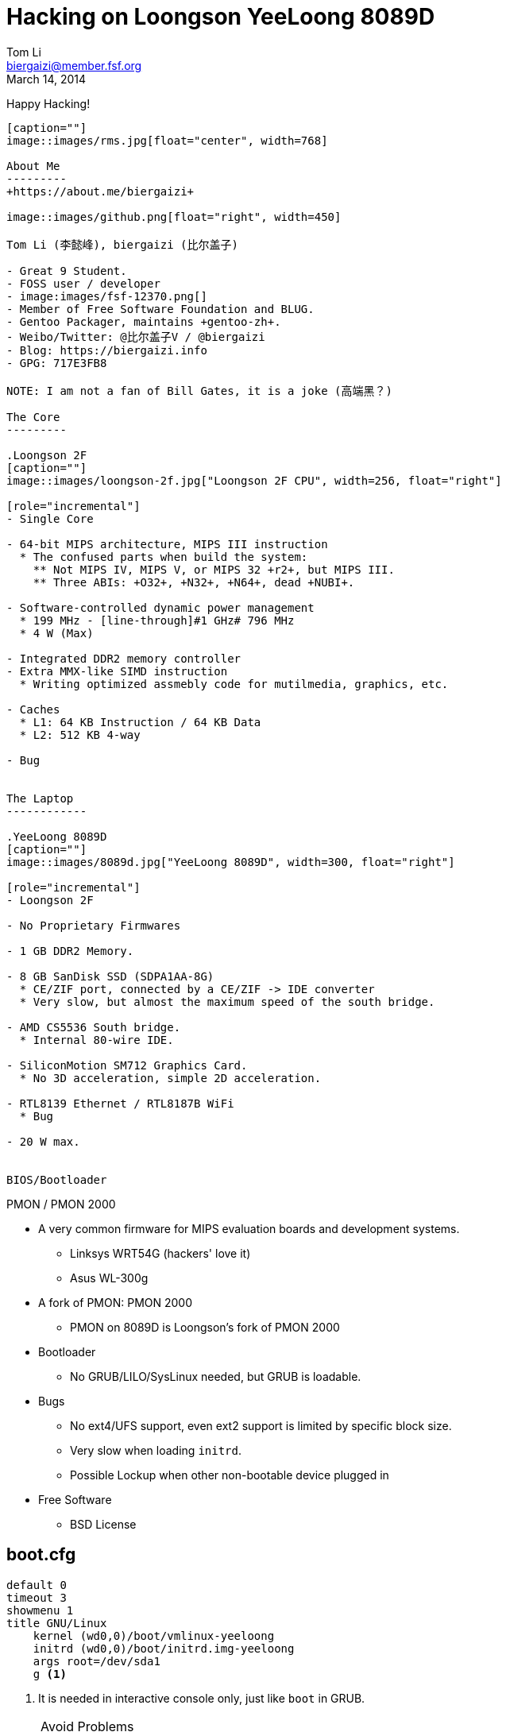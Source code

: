 Hacking on Loongson YeeLoong 8089D
===================================
:author:    Tom Li
:email:     biergaizi@member.fsf.org
:revdate:   March 14, 2014
:revision:  0.01
:copyright: Tom Li, all right reserved.
:backend:   slidy
:max-width: 45em
:data-uri:
:icons:


Happy Hacking!
----------------

[caption=""]
image::images/rms.jpg[float="center", width=768]

About Me
---------
+https://about.me/biergaizi+

image::images/github.png[float="right", width=450]

Tom Li (李懿峰), biergaizi (比尔盖子)

- Great 9 Student.
- FOSS user / developer
- image:images/fsf-12370.png[]
- Member of Free Software Foundation and BLUG.
- Gentoo Packager, maintains +gentoo-zh+.
- Weibo/Twitter: @比尔盖子V / @biergaizi
- Blog: https://biergaizi.info
- GPG: 717E3FB8

NOTE: I am not a fan of Bill Gates, it is a joke (高端黑？)

The Core
---------

.Loongson 2F
[caption=""]
image::images/loongson-2f.jpg["Loongson 2F CPU", width=256, float="right"]

[role="incremental"]
- Single Core

- 64-bit MIPS architecture, MIPS III instruction
  * The confused parts when build the system:
    ** Not MIPS IV, MIPS V, or MIPS 32 +r2+, but MIPS III.
    ** Three ABIs: +O32+, +N32+, +N64+, dead +NUBI+.

- Software-controlled dynamic power management
  * 199 MHz - [line-through]#1 GHz# 796 MHz
  * 4 W (Max)

- Integrated DDR2 memory controller
- Extra MMX-like SIMD instruction
  * Writing optimized assmebly code for mutilmedia, graphics, etc.

- Caches
  * L1: 64 KB Instruction / 64 KB Data
  * L2: 512 KB 4-way

- Bug


The Laptop
------------

.YeeLoong 8089D
[caption=""]
image::images/8089d.jpg["YeeLoong 8089D", width=300, float="right"]

[role="incremental"]
- Loongson 2F

- No Proprietary Firmwares

- 1 GB DDR2 Memory.

- 8 GB SanDisk SSD (SDPA1AA-8G)
  * CE/ZIF port, connected by a CE/ZIF -> IDE converter
  * Very slow, but almost the maximum speed of the south bridge.

- AMD CS5536 South bridge.
  * Internal 80-wire IDE.

- SiliconMotion SM712 Graphics Card.
  * No 3D acceleration, simple 2D acceleration.

- RTL8139 Ethernet / RTL8187B WiFi
  * Bug

- 20 W max.


BIOS/Bootloader
----------------

PMON / PMON 2000

[role="incremental"]

- A very common firmware for MIPS evaluation boards and development systems.
  * Linksys WRT54G (hackers' love it)
  * Asus WL-300g

- A fork of PMON: PMON 2000
  * PMON on 8089D is Loongson's fork of PMON 2000

- Bootloader
  * No GRUB/LILO/SysLinux needed, but GRUB is loadable.

- Bugs
[role="incremental"]
  * No ext4/UFS support, even ext2 support is limited by specific block size.
  * Very slow when loading +initrd+.
  * Possible Lockup when other non-bootable device plugged in

- Free Software
  * BSD License


boot.cfg
---------

--------------
default 0
timeout 3
showmenu 1
title GNU/Linux
    kernel (wd0,0)/boot/vmlinux-yeeloong
    initrd (wd0,0)/boot/initrd.img-yeeloong
    args root=/dev/sda1
    g <1>
--------------

<1> It is needed in interactive console only, just like +boot+ in GRUB.

[NOTE]
.Avoid Problems
================================
* Use a 100 MiB ext2 partition.
* Don't use +initrd+.
* Unplugin all USB device before boot.
================================

Linux
------

Installing them is not difficult :)

- Debian
- gNewsence
- Parabola
- Gentoo
  * Install from stage3, don't use any of stage4.
- FreeBSD
- NetBSD

NOTE: +stage3-mipsel3+ is the correct Gentoo stage3 for Loongson 2F.


#1: Fixup GCC
-------------

.#58158
--------------
error: unrecognizable insn:
 DEFINE_SQUARE (int16, 32767.0);
 ^
(insn 106 105 107 8 (set (reg:SI 284)
        (if_then_else:SI (ne:CC (reg:CC 67 $fcc0)
                (const_int 0 [0]))
            (reg:SI 249 [ iftmp.184 ])
            (reg:SI 251 [ iftmp.184 ]))) -1
     (nil))
internal compiler error: in extract_insn
----------------

WARNING: Don't use GCC 4.8 without the patch.

What's wrong?
--------------

[quote, Andrew Pinski, Bugzilla]
____
This is a loongson2f specific bug in the back-end.  It works correctly for -march=octeon/-march=mips32/-march=mips64 .

The backend says we have conditional moves on the floating point CC modes and expands it that way but really the target says we don't and it causes the ICE.

Since it is only loongson2f only bug I am not going to fix it.  I will let the loongson maintainer fix it since I don't know what loongson2f really has when it comes to conditional moves.

Confirmed.
____

Apply the patch and rebuild gcc.


#2: Workaround the CPU Bug
--------------------------

+binutils+ has two workarounds.

* `-mfix-loongson2f-jump`
* `-mfix-loongson2f-nop`

Both of them are needed for the kernel. But for Linux, just enable +CONFIG_CPU_LOONGSON2F_WORKAROUNDS+. Enable [2] for userspace program.

NOTE: Always pass `-Wa,-mfix-loongson2f-nop` to +gcc+. You had better add it to you +CFLAGS+.


#3: Fixup +rtl8187+
-------------------

.Kernel Panic after Connecting an Access Point
image:images/rtl8187-kernel-panic.jpg["Kernel Panic", width=512]

+rtl8187+ is broken on MIPS since Linux 3.8.

+git bisect+
-------------

[quote, Stanislaw Gruszka, https://bugzilla.kernel.org/show_bug.cgi?id=54391]
________
There are only 3 changes on rtl8187 between 3.7 and 3.8 version.

-----------
[stasiu@localhost linux]$ git log --pretty=oneline v3.7..v3.8
-- drivers/net/wireless/rtl818x/
fd549f1 rtl8187: remove __dev* attributes
fb4e899 rtl8187: remove __dev* attributes
f4bda33 support RX_FLAG_MACTIME_END
-----------

None of them can be responsible for this bug. This seems to be problem in other subsystem like USB or network. The only way to move this bug forward is probably bisection.
_______

----------------
➜  linux git:(51d943f) ✗ git bisect good
a16dad7763420a3b46cff1e703a9070827796cfc is the first bad commit
commit a16dad7763420a3b46cff1e703a9070827796cfc
Author: Ralf Baechle <ralf@linux-mips.org>
Date:   Sat Jun 9 20:48:47 2012 +0100

    MIPS: Fix potencial corruption
----------------

rtl8187: fix regression on MIPS without coherent DMA

----------------
    Reported-by: Petr Pisar <petr.pisar@atlas.cz>
    Bisected-by: Tom Li <biergaizi2009@gmail.com>
    Reported-and-tested-by: Tom Li <biergaizi2009@gmail.com>
    Signed-off-by: Stanislaw Gruszka <stf_xl@wp.pl>
    Acked-by: Larry Finger <Larry.Finger@lwfinger.next>
    Acked-by: Hin-Tak Leung <htl10@users.sourceforge.net>
    Signed-off-by: John W. Linville <linville@tuxdriver.com>
    Signed-off-by: Greg Kroah-Hartman <gregkh@linuxfoundation.org>
---------------


#4: +loongson-sources+
----------------------

A kernel with many patches for yeeloong 8089D users.

+http://github.com/biergaizi/loongson-sources+

[role="incremental"]
- Disabled many useless kernel features
- Genpatches
- BFQ
- UKSM
- CJKtty
- exfat-nofuse
- BFS
- YeeLoong 8089D Power Management
- Hotfixes
- Compiled by GCC 4.8.1


More RAM
--------

.a single DDR2 SODIMM slot populated with a 1GB 667mhz A-Data module.
image:images/adata-ram.jpg["Adata RAM", width=768]

[quote, Pascal de Bruijn, https://encrypted.pcode.nl/blog]
_____
I tried replacing it with random Hynix 2GB 667mhz module and the Yeeloong wouldn’t boot at all. I’ve contacted the vendor to ask if it’s possible to upgrade the Yeeloong at all, and if so, if any requirements need to be met.

In the meantime I received a mail from Gilbert Fernandes who informed me that the memory in the Yeeloong should always be single rank (most typical 2GB modules aren’t).
_____


Fixup PMON
-----------

* Boot Lockups
* Low Speed +initrd+ Loading
* Support ext4

But it can't be done without a EEPROM programmer. I'll buy one next week.

Fixup 2D acceleration
----------------------

[quote]
______________
It may make the whole system hang when scrolling the screen, for example, if we
 copy some files from another machines to yeeloong via scp and the screeoutput
is enabled, the whole system may hang.
______________

So, the 2D acceleration had been removed.

TIP: NetBSD/OpenBSD have a elegant implementation.

Others
-------

- Debug +xf86-video-siliconmotion+
  * It is always freeze and lockup the whole system including kernel, and/or cause kernel panic.

TIP: There is a serial port on the motherboard. But it seems unusable without soldering.

- Resync the decoder written in assmebly for latest LibAV/FFmpeg.
  * I don't know LibAV build system well. I can not link the assmebly code successfully...

- Fixup Webkit.
  * Can't get rid of +segfault+ now.

- Fixup Virtualenv.
  * Virtualenv is unusable on Gentoo MIPS N32, preventing us to build Firefox.

- More things need to fix.
  * I forgot them.


Thanks
-------

Questions?
